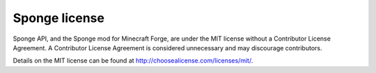 Sponge license
==============

Sponge API, and the Sponge mod for Minecraft Forge, are under the MIT license without a Contributor License Agreement.
A Contributor License Agreement is considered unnecessary and may discourage contributors.

Details on the MIT license can be found at http://choosealicense.com/licenses/mit/.
